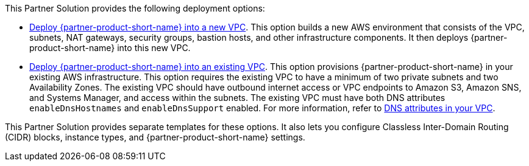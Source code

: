 // Edit this placeholder text as necessary to describe the deployment options.

This Partner Solution provides the following deployment options:

* https://fwd.aws/wKgRg?[Deploy {partner-product-short-name} into a new VPC^]. This option builds a new AWS environment that consists of the VPC, subnets, NAT gateways, security groups, bastion hosts, and other infrastructure components. It then deploys {partner-product-short-name} into this new VPC.
* https://fwd.aws/5vBy7?[Deploy {partner-product-short-name} into an existing VPC^]. This option provisions {partner-product-short-name} in your existing AWS infrastructure. This option requires the existing VPC to have a minimum of two private subnets and two Availability Zones. The existing VPC should have outbound internet access or VPC endpoints to Amazon S3, Amazon SNS, and Systems Manager, and access within the subnets. The existing VPC must have both DNS attributes `enableDnsHostnames` and `enableDnsSupport` enabled. For more information, refer to https://docs.aws.amazon.com/vpc/latest/userguide/vpc-dns.html#vpc-dns-support[DNS attributes in your VPC^].

This Partner Solution provides separate templates for these options. It also lets you configure Classless Inter-Domain Routing (CIDR) blocks, instance types, and {partner-product-short-name} settings.
